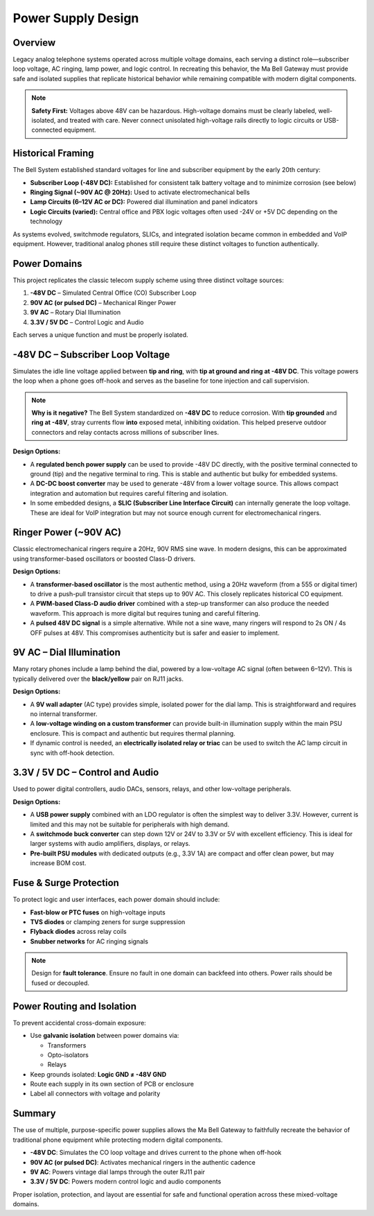 Power Supply Design
===================

Overview
--------

Legacy analog telephone systems operated across multiple voltage domains, each serving a distinct role—subscriber loop voltage, AC ringing, lamp power, and logic control. In recreating this behavior, the Ma Bell Gateway must provide safe and isolated supplies that replicate historical behavior while remaining compatible with modern digital components.

.. note::
   **Safety First:** Voltages above 48V can be hazardous. High-voltage domains must be clearly labeled, well-isolated, and treated with care. Never connect unisolated high-voltage rails directly to logic circuits or USB-connected equipment.

Historical Framing
------------------

The Bell System established standard voltages for line and subscriber equipment by the early 20th century:

- **Subscriber Loop (-48V DC):** Established for consistent talk battery voltage and to minimize corrosion (see below)
- **Ringing Signal (~90V AC @ 20Hz):** Used to activate electromechanical bells
- **Lamp Circuits (6–12V AC or DC):** Powered dial illumination and panel indicators
- **Logic Circuits (varied):** Central office and PBX logic voltages often used -24V or +5V DC depending on the technology

As systems evolved, switchmode regulators, SLICs, and integrated isolation became common in embedded and VoIP equipment. However, traditional analog phones still require these distinct voltages to function authentically.

Power Domains
-------------

This project replicates the classic telecom supply scheme using three distinct voltage sources:

1. **-48V DC** – Simulated Central Office (CO) Subscriber Loop
2. **90V AC (or pulsed DC)** – Mechanical Ringer Power
3. **9V AC** – Rotary Dial Illumination
4. **3.3V / 5V DC** – Control Logic and Audio

Each serves a unique function and must be properly isolated.

-48V DC – Subscriber Loop Voltage
---------------------------------

Simulates the idle line voltage applied between **tip and ring**, with **tip at ground and ring at -48V DC**. This voltage powers the loop when a phone goes off-hook and serves as the baseline for tone injection and call supervision.

.. note::
   **Why is it negative?**  
   The Bell System standardized on **-48V DC** to reduce corrosion.  
   With **tip grounded** and **ring at -48V**, stray currents flow **into** exposed metal, inhibiting oxidation.  
   This helped preserve outdoor connectors and relay contacts across millions of subscriber lines.

**Design Options:**

- A **regulated bench power supply** can be used to provide -48V DC directly, with the positive terminal connected to ground (tip) and the negative terminal to ring. This is stable and authentic but bulky for embedded systems.

- A **DC-DC boost converter** may be used to generate -48V from a lower voltage source. This allows compact integration and automation but requires careful filtering and isolation.

- In some embedded designs, a **SLIC (Subscriber Line Interface Circuit)** can internally generate the loop voltage. These are ideal for VoIP integration but may not source enough current for electromechanical ringers.

Ringer Power (~90V AC)
----------------------

Classic electromechanical ringers require a 20Hz, 90V RMS sine wave. In modern designs, this can be approximated using transformer-based oscillators or boosted Class-D drivers.

**Design Options:**

- A **transformer-based oscillator** is the most authentic method, using a 20Hz waveform (from a 555 or digital timer) to drive a push-pull transistor circuit that steps up to 90V AC. This closely replicates historical CO equipment.

- A **PWM-based Class-D audio driver** combined with a step-up transformer can also produce the needed waveform. This approach is more digital but requires tuning and careful filtering.

- A **pulsed 48V DC signal** is a simple alternative. While not a sine wave, many ringers will respond to 2s ON / 4s OFF pulses at 48V. This compromises authenticity but is safer and easier to implement.

9V AC – Dial Illumination
-------------------------

Many rotary phones include a lamp behind the dial, powered by a low-voltage AC signal (often between 6–12V). This is typically delivered over the **black/yellow** pair on RJ11 jacks.

**Design Options:**

- A **9V wall adapter** (AC type) provides simple, isolated power for the dial lamp. This is straightforward and requires no internal transformer.

- A **low-voltage winding on a custom transformer** can provide built-in illumination supply within the main PSU enclosure. This is compact and authentic but requires thermal planning.

- If dynamic control is needed, an **electrically isolated relay or triac** can be used to switch the AC lamp circuit in sync with off-hook detection.

3.3V / 5V DC – Control and Audio
--------------------------------

Used to power digital controllers, audio DACs, sensors, relays, and other low-voltage peripherals.

**Design Options:**

- A **USB power supply** combined with an LDO regulator is often the simplest way to deliver 3.3V. However, current is limited and this may not be suitable for peripherals with high demand.

- A **switchmode buck converter** can step down 12V or 24V to 3.3V or 5V with excellent efficiency. This is ideal for larger systems with audio amplifiers, displays, or relays.

- **Pre-built PSU modules** with dedicated outputs (e.g., 3.3V 1A) are compact and offer clean power, but may increase BOM cost.

Fuse & Surge Protection
-----------------------

To protect logic and user interfaces, each power domain should include:

- **Fast-blow or PTC fuses** on high-voltage inputs
- **TVS diodes** or clamping zeners for surge suppression
- **Flyback diodes** across relay coils
- **Snubber networks** for AC ringing signals

.. note::
   Design for **fault tolerance**. Ensure no fault in one domain can backfeed into others. Power rails should be fused or decoupled.

Power Routing and Isolation
---------------------------

To prevent accidental cross-domain exposure:

- Use **galvanic isolation** between power domains via:

  - Transformers  
  - Opto-isolators  
  - Relays

- Keep grounds isolated: **Logic GND ≠ -48V GND**
- Route each supply in its own section of PCB or enclosure
- Label all connectors with voltage and polarity

Summary
-------

The use of multiple, purpose-specific power supplies allows the Ma Bell Gateway to faithfully recreate the behavior of traditional phone equipment while protecting modern digital components.

- **-48V DC**: Simulates the CO loop voltage and drives current to the phone when off-hook
- **90V AC (or pulsed DC)**: Activates mechanical ringers in the authentic cadence
- **9V AC**: Powers vintage dial lamps through the outer RJ11 pair
- **3.3V / 5V DC**: Powers modern control logic and audio components

Proper isolation, protection, and layout are essential for safe and functional operation across these mixed-voltage domains.
